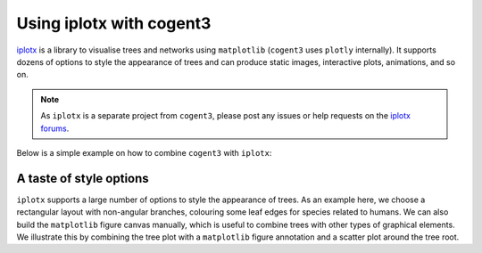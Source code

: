 .. jupyter-execute::
    :hide-code:

    import set_working_directory

.. _iplotx-demo:

Using iplotx with cogent3
=========================

iplotx_ is a library to visualise trees and networks using ``matplotlib`` (``cogent3`` uses ``plotly`` internally). It supports dozens of options to style the appearance of trees and can produce static images, interactive plots, animations, and so on.

.. note:: As ``iplotx`` is a separate project from ``cogent3``, please post any issues or help requests on the `iplotx forums <https://github.com/fabilab/iplotx/issues>`_.

Below is a simple example on how to combine ``cogent3`` with ``iplotx``:

.. jupyter-execute::

    import cogent3
    import iplotx as ipx

    ens_tree = cogent3.load_tree("data/GN-tree.json")

    tree_artist = ipx.tree(
      ens_tree,
      layout="radial",
      layout_angular=True,
      leaf_deep=True,
      leaf_labels=True,
      aspect=1.0,
      margins=0.1,
      figsize=(10, 10),
    )

.. jupyter-execute::
    :hide-code:

    outpath = set_working_directory.get_thumbnail_dir() / "plot_tree-iplotx.png"
    tree_artist.figure.savefig(outpath)

A taste of style options
++++++++++++++++++++++++

``iplotx`` supports a large number of options to style the appearance of trees. As an example here, we choose a rectangular layout with non-angular branches, colouring some leaf edges for species related to humans. We can also build the ``matplotlib`` figure canvas manually, which is useful to combine trees with other types of graphical elements. We illustrate this by combining the tree plot with a ``matplotlib`` figure annotation and a scatter plot around the tree root.

.. jupyter-execute::

    from collections import defaultdict
    import cogent3
    import matplotlib.pyplot as plt
    import iplotx as ipx

    reader = cogent3.get_app("load_json")

    ens_tree = reader("data/GN-tree.json")

    # Customise the figure as you like
    fig, ax = plt.subplots(figsize=(8, 14))

    # Inject plot into the figure/axes
    tree_artist = ipx.tree(
      ens_tree,
      layout="horizontal",
      ax=ax,
      leaf_labels=True,
      # Style options
      layout_angular=False,
      leaf_deep=True,
      margins=(0.2, 0),
      leafedge_color=defaultdict(lambda: "black", {
          "Human": "tomato",
          "Chimpanzee": "orange",
          "Orangutan": "gold",
          "Gorilla": "gold",
          "Rhesus": "yellow",
          "HowlerMon": "yellow",
      }),
      leafedge_linewidth=2,
    )

    # Add an annotation with an arrow towards the root
    layout = tree_artist.get_layout().values
    root_coords = layout[layout[:, 0] == 0][0]
    ax.annotate(
        "Tree root",
        root_coords,
        (-0.1, 55),
        xycoords="data",
        textcoords="data",
        arrowprops=dict(
          color="grey",
          arrowstyle="-|>",
          shrinkA=4,
          shrinkB=12,
          linewidth=2,
          connectionstyle="angle",
        ),
        bbox=dict(
            boxstyle="round,rounding_size=0.2,pad=0.5",
            facecolor="white",
            edgecolor="grey",
            linewidth=2,
        ),
        fontsize=12,
    )

    # Also add concentric circles at the root
    ax.scatter(
        [root_coords[0]] * 3,
        [root_coords[1]] * 3,
        s=[50, 200, 500],
        facecolor="none",
        edgecolor="orchid",
        linewidth=2,
    )

    # Ensure tight layout for minimal whitespace
    fig.tight_layout()

.. _iplotx: https://iplotx.readthedocs.io
